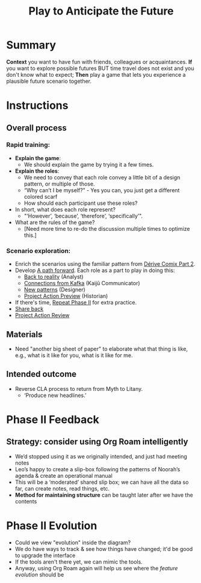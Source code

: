  :PROPERTIES:
:ID:       85fefbc1-ca57-46fa-a8b2-154821a56c75
:END:
#+title: Play to Anticipate the Future
#+filetags: :HL:WS:

* Summary

*Context* you want to have fun with friends, colleagues or
acquaintances. *If* you want to explore possible futures BUT time travel
does not exist and you don't know what to expect; *Then* play a game
that lets you experience a plausible future scenario together.

* Instructions

** Overall process

*** Rapid training:

- *Explain the game*:
  - We should explain the game by trying it a few times.
- *Explain the roles*:
  - We need to convey that each role convey a little bit of a design pattern, or multiple of those.
  - “Why can’t I be myself?” - Yes you can, you just get a different colored scarf
  - How should each participant use these roles?
- In short, what does each role represent?
  - "‘However’, ‘because’, ‘therefore’, ‘specifically’".
- What are the rules of the game?
  - [Need more time to re-do the discussion multiple times to optimize this.]

*** Scenario exploration:

- Enrich the scenarios using the familiar pattern from [[id:f447153f-7ff5-449d-bb08-67f579dda53f][Dérive Comix Part 2]].
- Develop [[id:7c0dce3b-d5ea-4712-a771-6ff26f143686][A path forward]].  Each role as a part to play in doing this:
  - [[id:e38d2006-bcf7-494b-bd51-d8932b1ed0cd][Back to reality]] (Analyst)
  - [[id:34be214c-5885-4794-b93c-84e49ddad18b][Connections from Kafka]] (Kaijū Communicator)
  - [[id:ed238393-a7e4-4a0d-9eb2-3d6ab745c170][New patterns]] (Designer)
  - [[id:baa168fb-37a0-4144-ab16-d4962728ea9c][Project Action Preview]] (Historian)
- If there's time, [[id:092e4fe4-ee4f-494d-8776-c5f1389e8dc0][Repeat Phase II]] for extra practice.
- [[id:848c8c3d-cde3-48b4-9dae-23eca4db440d][Share back]]
- [[id:f5a1bc15-5abb-44d6-8f7a-e254974c9002][Project Action Review]]

** Materials
- Need "another big sheet of paper" to elaborate what that thing is like, e.g., what is it like for you, what is it like for me.

** Intended outcome
- Reverse CLA process to return from Myth to Litany.
  - ‘Produce new headlines.’

* Phase II Feedback

** Strategy: consider using Org Roam intelligently

- We’d stopped using it as we originally intended, and just had meeting notes
- Leo’s happy to create a slip-box following the patterns of Noorah’s agenda & create an operational manual
- This will be a ‘moderated’ shared slip box; we can have all the data so far, can create notes, read things, etc.
- *Method for maintaining structure* can be taught later after we have the contents

* Phase II Evolution

- Could we view "evolution" inside the diagram?
- We do have ways to track & see how things have changed; it'd be good to upgrade the interface
- If the tools aren't there yet, we can mimic the tools.
- Anyway, using Org Roam again will help us see where the /feature evolution/ should be

